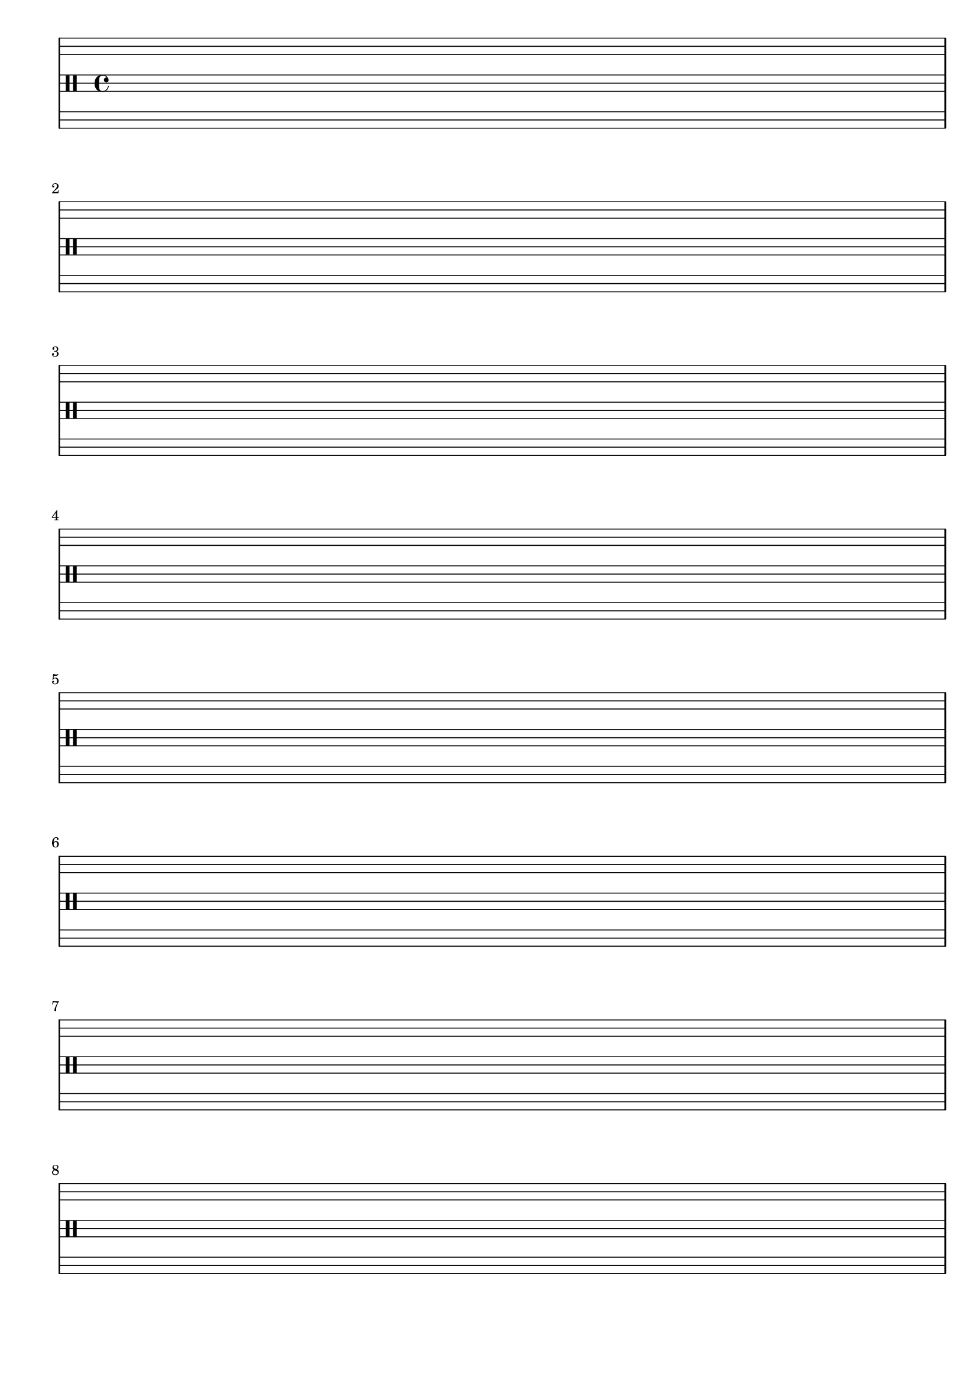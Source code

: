 \version "2.19.83"
\language "english"

{
  \stemUp
\override Stem.details.beamed-lengths = #'(12 12 12)
  \stopStaff
  \override Staff.StaffSymbol.line-positions = #'(-11 -9 -7 -2 0 2 7 9 11)
  \startStaff
  \clef percussion
  \time 4/4
  \repeat unfold 8 { s1 \break }
  % \tuplet 4/3 {
  %   f,8 [ c a, f,
  % }
  % \once \override Rest.extra-offset = #'(0 . -4.5)
  % r8
  % a,8. c16
  % c16 c8.]
  % \tuplet 5/4 {
  %   c16 [ c8. c16 ]
  % }
  % r16 [ c16 f,8. a,16 c16 ]

  % \time 30/16
  % \tuplet 5/4 {
  %   a16 [ c c a,

  % \grace e'16
  %    c  ]
  % }
  % c'8 [ e' ]
  % \tuplet 3/2 {
  %   c16 [ a8
  % }
  % r16
  % \grace c'16 ( c ) c32 a32 \grace c ( e'16 )]
  % \tuplet 6/4 {
  %   a16 e' c'32 c e'16 \grace f,16 ( c'16 ) a ]
  % }
  % r8 [ \grace c16 ( e'8 ) \grace a16 ( a,16 ) f,32 c'32 e'8 ]
  % \tuplet 3/2 {
  %   a,16 [ a a,
  % }
  % c'8 ]

}

\paper {
  ragged-last-bottom = ##t
  line-width = 7.5\in
  left-margin = 0.5\in
  bottom-margin = 0.25\in
  top-margin = 0.25\in
  tagline =##f
  indent = 0
  system-system-spacing.minimum-distance = #20
}
